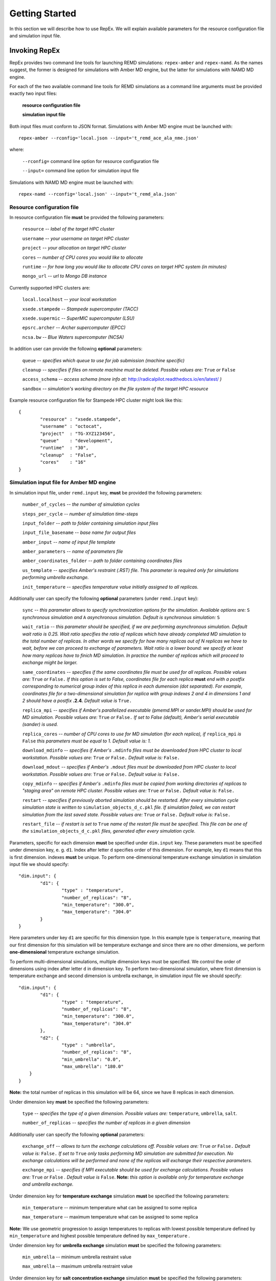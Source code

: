 .. _gettingstarted:

***************
Getting Started
***************

In this section we will describe how to use RepEx. We will explain available 
parameters for the resource configuration file and simulation input file.

Invoking RepEx
==============

RepEx provides two command line tools for launching REMD simulations: ``repex-amber`` 
and ``repex-namd``. As the names suggest, the former is designed for simulations with 
Amber MD engine, but the latter for simulations with NAMD MD engine.

For each of the two available command line tools for REMD simulations as a 
command line arguments must be provided exactly two input files:

	**resource configuration file**

	**simulation input file**

Both input files must conform to JSON format. Simulations with Amber MD engine 
must be launched with:

.. parsed-literal:: repex-amber --rconfig='local.json --input='t_remd_ace_ala_nme.json'

where:

	``--rconfig=`` command line option for resource configuration file

	``--input=`` command line option for simulation input file

Simulations with NAMD MD engine must be launched with:

.. parsed-literal:: repex-namd --rconfig='local.json' --input='t_remd_ala.json'


Resource configuration file
---------------------------

In resource configuration file **must** be provided the following parameters:

	``resource`` -- *label of the target HPC cluster*

	``username`` -- *your username on target HPC cluster*

	``project``  -- *your allocation on target HPC cluster*

	``cores``    -- *number of CPU cores you would like to allocate*

	``runtime``  -- *for how long you would like to allocate CPU cores on target HPC system (in minutes)*

	``mongo_url`` -- *url to Mongo DB instance*

Currently supported HPC clusters are:

	``local.localhost`` -- *your local workstation*

	``xsede.stampede``  -- *Stampede supercomputer (TACC)*

	``xsede.supermic``  -- *SuperMIC supercomputer (LSU)*

	``epsrc.archer``    -- *Archer supercomputer (EPCC)*

	``ncsa.bw``         -- *Blue Waters supercomputer (NCSA)*

In addition user can provide the following **optional** parameters:

	``queue`` -- *specifies which queue to use for job submission (machine specific)*

	``cleanup`` -- *specifies if files on remote machine must be deleted. Possible values are:* ``True`` *or* ``False``

	``access_schema`` -- *access schema (more info at:* http://radicalpilot.readthedocs.io/en/latest/ *)*

	``sandbox`` -- *simulation's working directory on the file system of the target HPC resource*

Example resource configuration file for Stampede HPC cluster might look like this:

.. parsed-literal::

	{
		"resource" : "xsede.stampede",
		"username" : "octocat",
		"project"  : "TG-XYZ123456",
		"queue"    : "development",
		"runtime"  : "30",
		"cleanup"  : "False",
		"cores"    : "16"
	}


Simulation input file for Amber MD engine
-----------------------------------------

In simulation input file, under ``remd.input`` key, **must** be provided the following parameters:

	``number_of_cycles`` -- *the number of simulation cycles*

	``steps_per_cycle`` -- *number of simulation time-steps*

	``input_folder`` -- *path to folder containing simulation input files*

	``input_file_basename`` -- *base name for output files*

	``amber_input`` -- *name of input file template*

	``amber_parameters`` -- *name of parameters file*

	``amber_coordinates_folder`` -- *path to folder containing coordinates files*

	``us_template`` -- *specifies Amber's restraint (.RST) file. This parameter is required only for simulations performing umbrella exchange.*

	``init_temperature`` -- *specifies  temperature value initially assigned to all replicas.*

Additionally user can specify the following **optional** parameters (under ``remd.input`` key):

	``sync`` -- *this parameter allows to specify synchronization options for the simulation. Available options are:* ``S`` *synchronous simulation and* ``A`` *asynchronous simulation. Default is synchronous simulation:* ``S``

	``wait_ratio`` -- *this parameter should be specified, if we are performing asynchronous simulation. Default wait ratio is 0.25. Wait ratio specifies the ratio of replicas which have already completed MD simulation to the total number of replicas. In other words we specify for how many replicas out of N replicas we have to wait, before we can proceed to exchange of parameters. Wait ratio is a lower bound: we specify at least how many replicas have to finich MD simulation. In practice the number of replicas which will proceed to exchange might be larger.*

	``same_coordinates`` -- *specifies if the same coordinates file must be used for all replicas. Possible values are:* ``True`` *or* ``False.`` *If this option is set to False, coordinates file for each replica* **must** *end with a postfix corresponding to numerical group index of this replica in each dumension (dot separated). For example, coordinates file for a two-dimensional simulation for replica with group indexes 2 and 4 in dimensions 1 and 2 should have a postfix* **.2.4**. *Default value is* ``True.`` 

	``replica_mpi`` -- *specifies if Amber's parallelized executable (pmemd.MPI or sander.MPI) should be used for MD simulation. Possible values are:* ``True`` *or* ``False.`` *If set to False (default), Amber's serial executable (sander) is used.*

	``replica_cores`` -- *number of CPU cores to use for MD simulation (for each replica), if* ``replica_mpi`` *is* ``False`` *this parameters must be equal to 1. Default value is: 1.*

	``download_mdinfo`` -- *specifies if Amber's* ``.mdinfo`` *files must be downloaded from HPC cluster to local workstation. Possible values are:* ``True`` *or* ``False.`` *Default value is:* ``False.``

	``download_mdout`` -- *specifies if Amber's* ``.mdout`` *files must be downloaded from HPC cluster to local workstation. Possible values are:* ``True`` *or* ``False.`` *Default value is:* ``False.``

	``copy_mdinfo`` -- *specifies if Amber's* ``.mdinfo`` *files must be copied from working directories of replicas to "staging area" on remote HPC cluster. Possible values are:* ``True`` *or* ``False.`` *Default value is:* ``False.``  

	``restart`` -- *specifies if previously aborted simulation should be restarted. After every simulation cycle simulation state is written to* ``simulation_objects_d_c.pkl`` *file. If simulation failed, we can restart simulation from the last saved state. Possible values are:* ``True`` *or* ``False.`` *Default value is:* ``False.``

	``restart_file`` -- *if restart is set to* ``True`` *name of the restart file must be specified. This file can be one of the* ``simulation_objects_d_c.pkl`` *files, generated after every simulation cycle.*


Parameters, specific for each dimension **must** be specified under ``dim.input`` key. These parameters must be specified under dimension key, e. g. ``d1``. Index after letter ``d`` specifies order of this dimension. For example, key ``d1`` means that this is first dimension. indexes **must** be unique. To perform one-dimensional temperature exchange simulation in simulation input file we should specify:

.. parsed-literal::

	"dim.input": {
		"d1": {
			"type" : "temperature",
			"number_of_replicas": "8",
			"min_temperature": "300.0",
			"max_temperature": "304.0"
		}
	}

Here parameters under key ``d1`` are specific for this dimension type. In this example type is ``temperature``, meaning that our first dimension for this simulation will be temperature exchange and since there are no other dimensions, we perform **one-dimensional** temperature exchange simulation.

To perform multi-dimensional simulations, multiple dimension keys must be specified. We control the order of dimensions using index after letter ``d`` in dimension key. To perform two-dimensional simulation, where first dimension is temperature exchange and second dimension is umbrella exchange, in simulation input file we should specify: 

.. parsed-literal::

	"dim.input": {
		"d1": {
			"type" : "temperature",
			"number_of_replicas": "8",
			"min_temperature": "300.0",
			"max_temperature": "304.0"
		},
		"d2": {
			"type" : "umbrella",
			"number_of_replicas": "8",
			"min_umbrella": "0.0",
			"max_umbrella": "180.0"
            }
	}

**Note:** the total number of replicas in this simulation will be 64, since we have 8 replicas in each dimension.

Under dimension key **must** be specified the following parameters:

	``type`` -- *specifies the type of a given dimension. Possible values are:* ``temperature``, ``umbrella``, ``salt``.

	``number_of_replicas`` -- *specifies the number of replicas in a given dimension*

Additionally user can specify the following **optional** parameters:

	``exchange_off`` -- *allows to turn the exchange calculations off. Possible values are:* ``True`` *or* ``False.`` *Default value is:* ``False.`` *If set to* ``True`` *only tasks performing MD simulation are submitted for execution. No exchange calculations will be performed and none of the replicas will exchange their respective parameters.* 

	``exchange_mpi`` -- *specifies if MPI executable should be used for exchange calculations. Possible values are:* ``True`` *or* ``False`` *. Default value is* ``False``. **Note:** *this option is available only for temperature exchange and umbrella exchange.* 

Under dimension key for **temperature exchange** simulation **must** be specified the following parameters:

	``min_temperature`` -- minimum temperature what can be assigned to some replica

	``max_temperature`` -- maximum temperature what can be assigned to some replica

**Note:** We use geometric progression to assign temperatures to replicas with lowest 
possible temperature defined by ``min_temperature`` and highest possible temperature 
defined by ``max_temperature`` .

Under dimension key for **umbrella exchange** simulation **must** be specified the following parameters:

	``min_umbrella`` -- minimum umbrella restraint value

	``max_umbrella`` -- maximum umbrella restraint value

Under dimension key for **salt concentration exchange** simulation **must** be specified the following parameters:

	``min_salt`` -- minimum salt concentration value

	``max_salt`` -- maximum salt concentration value


below is provided an example simulation input file for 1D simulation with temperature exchange:

.. parsed-literal::

	{
		"remd.input": {
			"sync": "S",
			"number_of_cycles": "4",
			"input_folder": "t_remd_inputs",
			"input_file_basename": "ace_ala_nme_remd",
			"amber_input": "ace_ala_nme.mdin",
			"amber_parameters": "ace_ala_nme.parm7",
			"amber_coordinates_folder": "ace_ala_nme_coors",
			"same_coordinates": "True",
			"steps_per_cycle": "2000",
			"replica_mpi": "False",
			"replica_cores": "1"
		},
		"dim.input": {
			"d1": {
				"type" : "temperature",
				"number_of_replicas": "4",
				"min_temperature": "300.0",
				"max_temperature": "308.0"
			}
		}
	}

